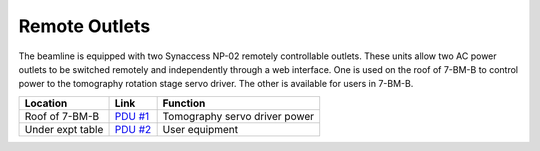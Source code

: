 Remote Outlets
==============

.. contents:: 
   :local:

The beamline is equipped with two Synaccess NP-02 remotely controllable outlets.  These units allow two AC power outlets to be switched remotely and independently through a web interface.  One is used on the roof of 7-BM-B to control power to the tomography rotation stage servo driver.  The other is available for users in 7-BM-B.


================   =================================   =======================
Location           Link                                Function
================   =================================   =======================
Roof of 7-BM-B     `PDU #1 <http://164.54.107.108>`_   Tomography servo driver power
Under expt table   `PDU #2 <http://164.54.107.79>`_    User equipment
================   =================================   =======================

